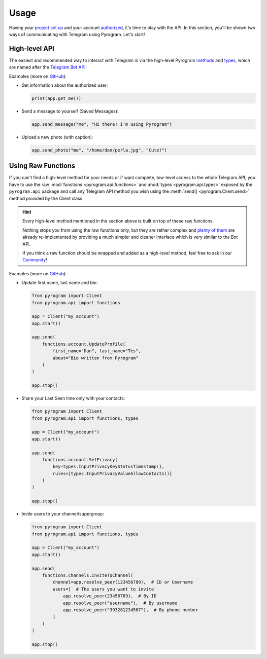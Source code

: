 Usage
=====

Having your `project set up`_ and your account authorized_, it's time to play with the API.
In this section, you'll be shown two ways of communicating with Telegram using Pyrogram. Let's start!

High-level API
--------------

The easiest and recommended way to interact with Telegram is via the high-level Pyrogram methods_ and types_, which are
named after the `Telegram Bot API`_.

Examples (more on `GitHub <https://github.com/pyrogram/pyrogram/tree/develop/examples>`_):

-   Get information about the authorized user:

    .. code-block:: python

        print(app.get_me())

-   Send a message to yourself (Saved Messages):

    .. code-block:: python

        app.send_message("me", "Hi there! I'm using Pyrogram")

-   Upload a new photo (with caption):

    .. code-block:: python

        app.send_photo("me", "/home/dan/perla.jpg", "Cute!")

.. _using-raw-functions:

Using Raw Functions
-------------------

If you can't find a high-level method for your needs or if want complete, low-level access to the whole Telegram API,
you have to use the raw :mod:`functions <pyrogram.api.functions>` and :mod:`types <pyrogram.api.types>` exposed by the
``pyrogram.api`` package and call any Telegram API method you wish using the :meth:`send() <pyrogram.Client.send>`
method provided by the Client class.

.. hint:: Every high-level method mentioned in the section above is built on top of these raw functions.

    Nothing stops you from using the raw functions only, but they are rather complex and `plenty of them`_ are already
    re-implemented by providing a much simpler and cleaner interface which is very similar to the Bot API.

    If you think a raw function should be wrapped and added as a high-level method, feel free to ask in our Community_!

Examples (more on `GitHub <https://github.com/pyrogram/pyrogram/tree/develop/examples>`_):

-   Update first name, last name and bio:

    .. code-block:: python

        from pyrogram import Client
        from pyrogram.api import functions

        app = Client("my_account")
        app.start()

        app.send(
            functions.account.UpdateProfile(
                first_name="Dan", last_name="Tès",
                about="Bio written from Pyrogram"
            )
        )

        app.stop()

-   Share your Last Seen time only with your contacts:

    .. code-block:: python

        from pyrogram import Client
        from pyrogram.api import functions, types

        app = Client("my_account")
        app.start()

        app.send(
            functions.account.SetPrivacy(
                key=types.InputPrivacyKeyStatusTimestamp(),
                rules=[types.InputPrivacyValueAllowContacts()]
            )
        )

        app.stop()

-   Invite users to your channel/supergroup:

    .. code-block:: python

        from pyrogram import Client
        from pyrogram.api import functions, types

        app = Client("my_account")
        app.start()

        app.send(
            functions.channels.InviteToChannel(
                channel=app.resolve_peer(123456789),  # ID or Username
                users=[  # The users you want to invite
                    app.resolve_peer(23456789),  # By ID
                    app.resolve_peer("username"),  # By username
                    app.resolve_peer("393281234567"),  # By phone number
                ]
            )
        )

        app.stop()

.. _methods: ../pyrogram/Client.html#available-methods
.. _plenty of them: ../pyrogram/Client.html#available-methods
.. _types: ../pyrogram/types/index.html
.. _Raw Functions: Usage.html#using-raw-functions
.. _Community: https://t.me/PyrogramChat
.. _project set up: Setup.html
.. _authorized: Setup.html#user-authorization
.. _Telegram Bot API: https://core.telegram.org/bots/api
